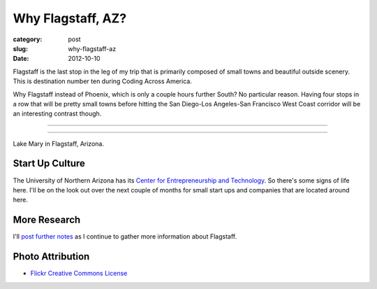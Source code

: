Why Flagstaff, AZ?
==================

:category: post
:slug: why-flagstaff-az
:date: 2012-10-10

Flagstaff is the last stop in the leg of my trip that is primarily composed
of small towns and beautiful outside scenery. This is destination number ten during
Coding Across America.

Why Flagstaff instead of Phoenix, which is only a couple hours further South? No particular
reason. Having four stops in a row that will be pretty small towns before hitting the 
San Diego-Los Angeles-San Francisco West Coast corridor will be an interesting contrast
though.

----

.. image:: ../img/flagstaff-az-2.jpg
  :width: 640px
  :height: 480px
  :alt: Lake Mary in Flagstaff, Arizona

----

Lake Mary in Flagstaff, Arizona.

Start Up Culture
----------------
The University of Northern Arizona has its 
`Center for Entrepreneurship and Technology <http://www.nacet.org/>`_. So there's some
signs of life here. I'll be on the look out over the next couple of months for small
start ups and companies that are located around here.


More Research
-------------
I'll `post further notes <../flagstaff-az.html>`_ as I continue to gather 
more information about Flagstaff.


Photo Attribution
-----------------
* `Flickr Creative Commons License <http://www.flickr.com/photos/91393778@N00/3038533783/>`_

